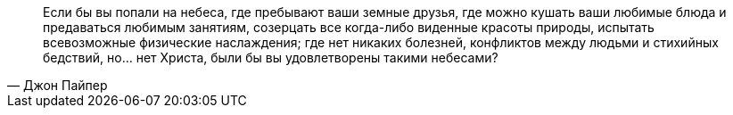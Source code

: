 "Если бы вы попали на небеса, где пребывают ваши земные друзья, где можно кушать ваши любимые блюда и предаваться любимым занятиям, созерцать все когда-либо виденные красоты природы, испытать всевозможные физические наслаждения; где нет никаких болезней, конфликтов между людьми и стихийных бедствий, но… нет Христа, были бы вы удовлетворены такими небесами?"
-- Джон Пайпер